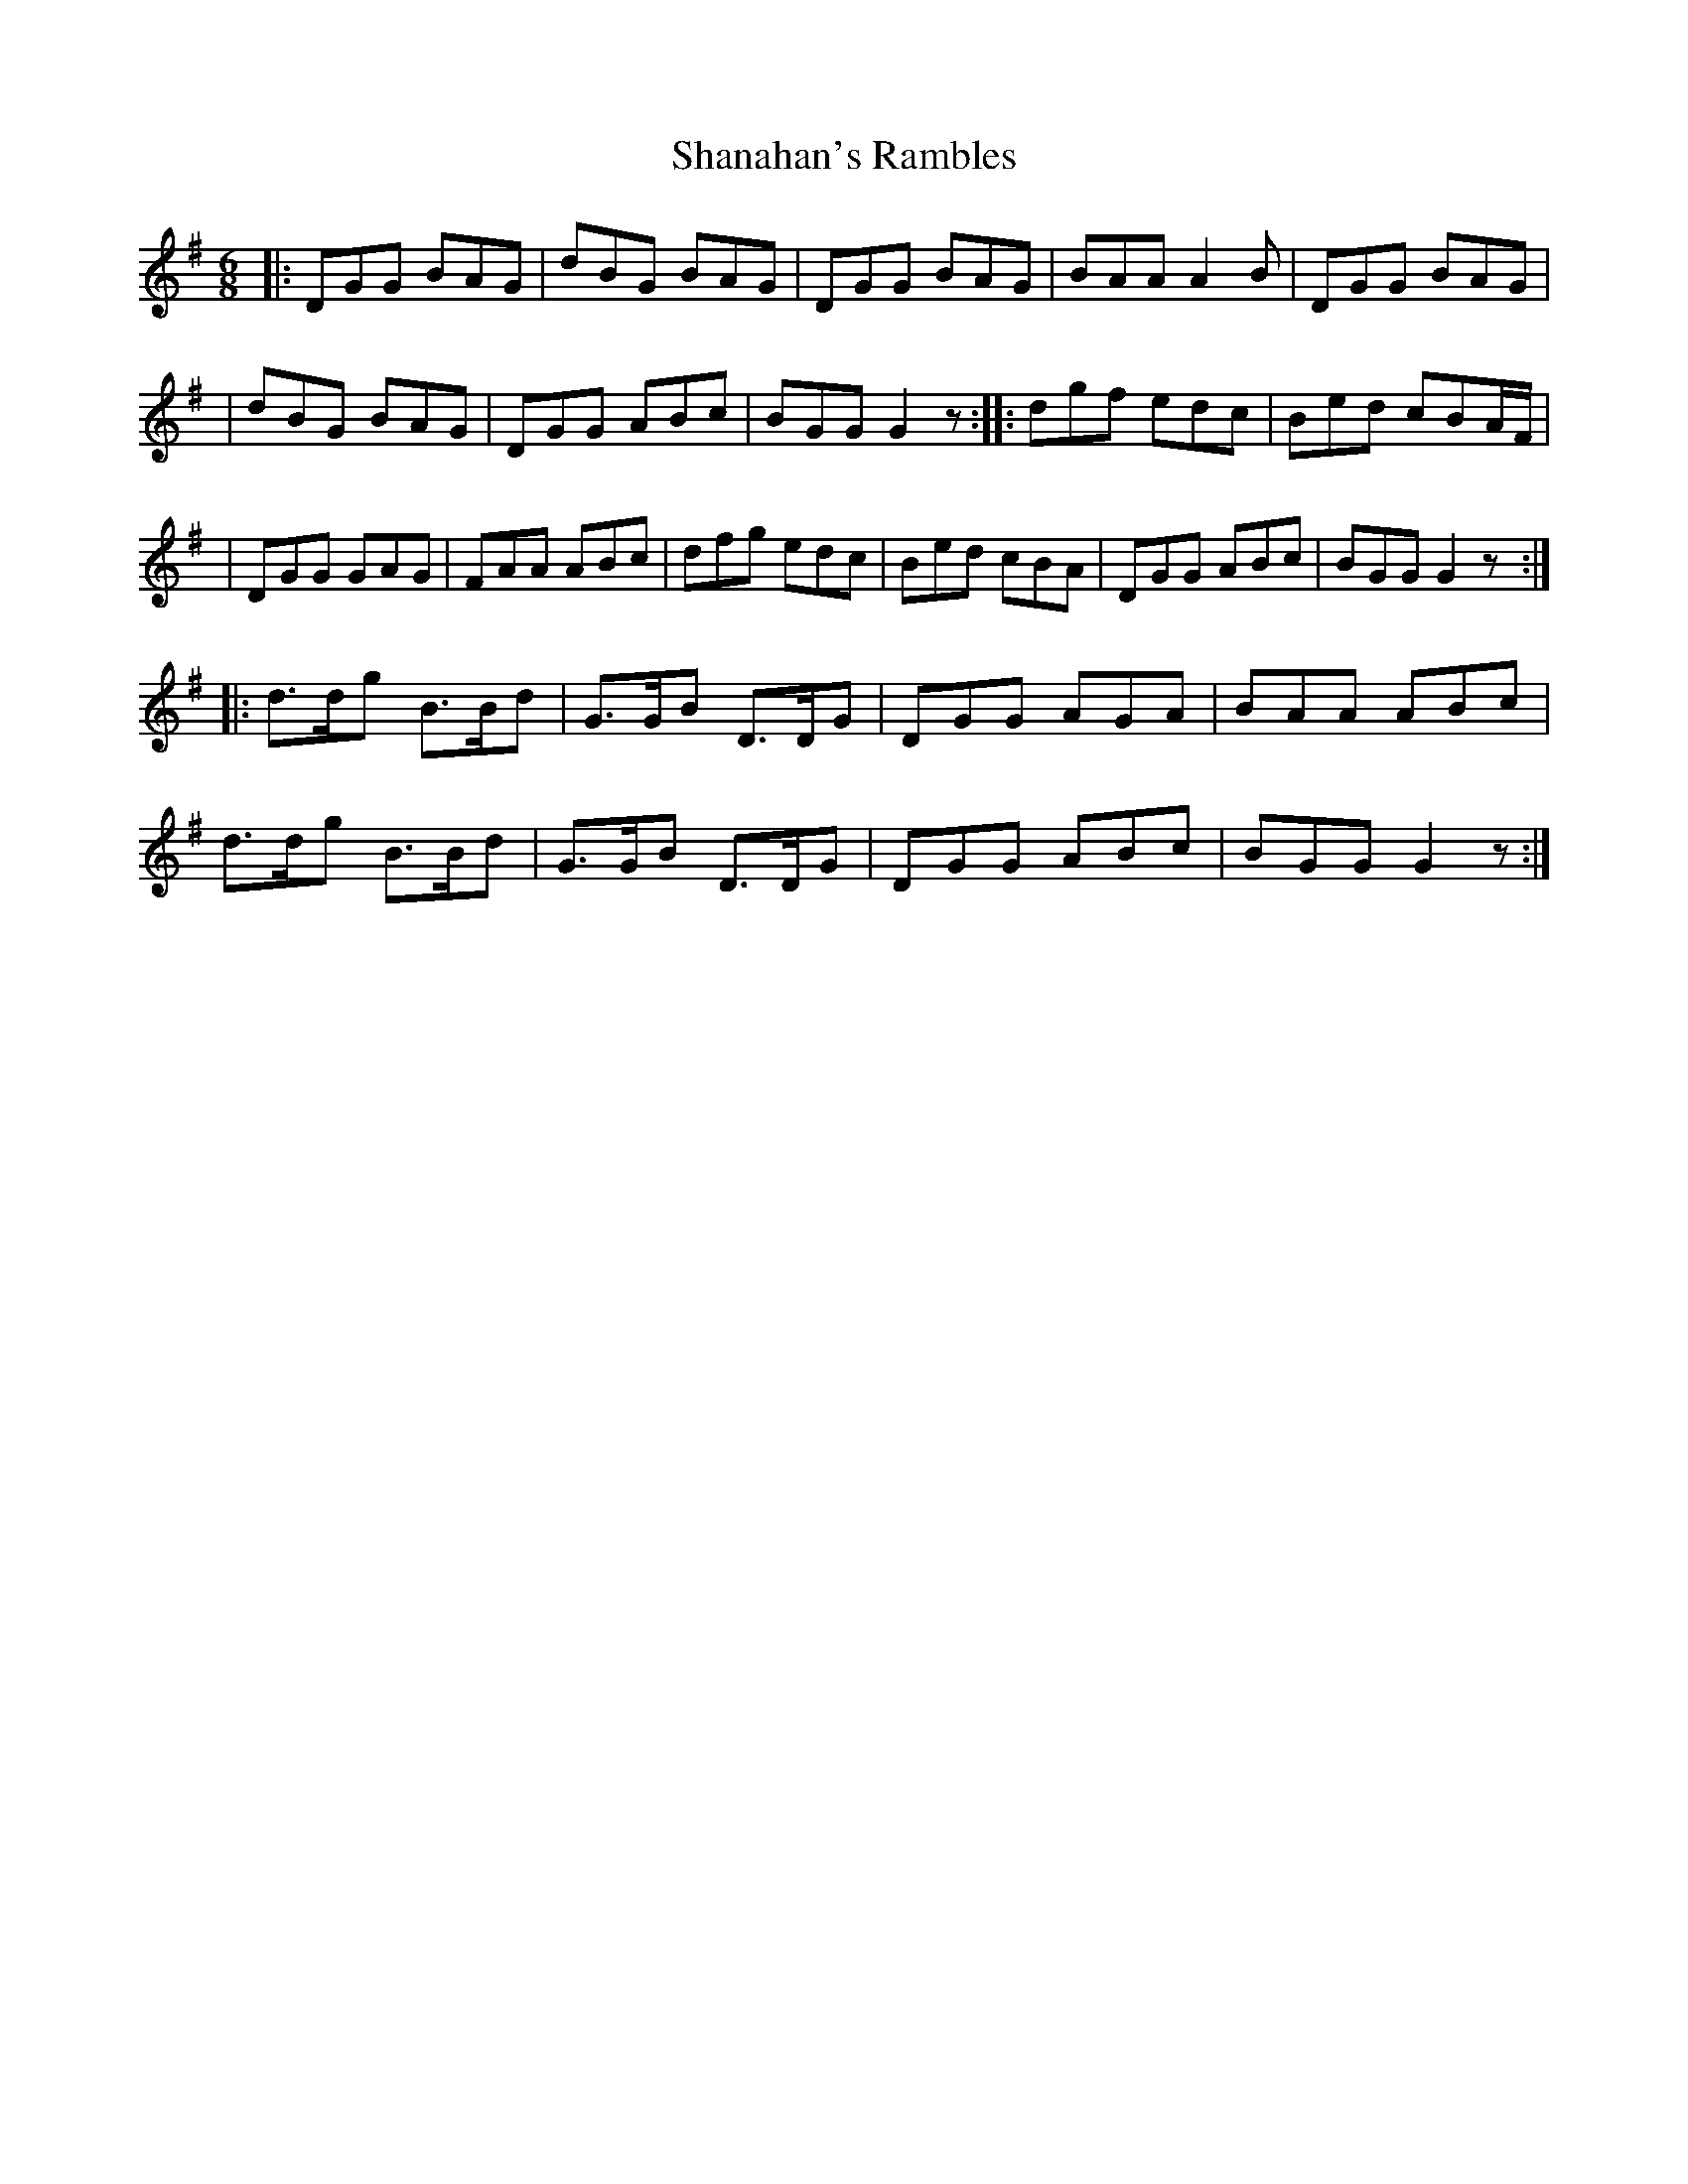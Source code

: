 X: 3
T: Shanahan's Rambles
Z: Kevin Rietmann
S: https://thesession.org/tunes/8745#setting27553
R: jig
M: 6/8
L: 1/8
K: Gmaj
|: DGG BAG | dBG BAG | DGG BAG | BAA A2B |DGG BAG |
|dBG BAG | DGG ABc | BGG G2z :|: dgf edc| Bed cBA/F/ |
| DGG GAG | FAA ABc |dfg edc | Bed cBA | DGG ABc | BGG G2z :|
|:d>dg B>Bd | G>GB D>DG | DGG AGA | BAA ABc |
d>dg B>Bd | G>GB D>DG | DGG ABc | BGG G2z :|
